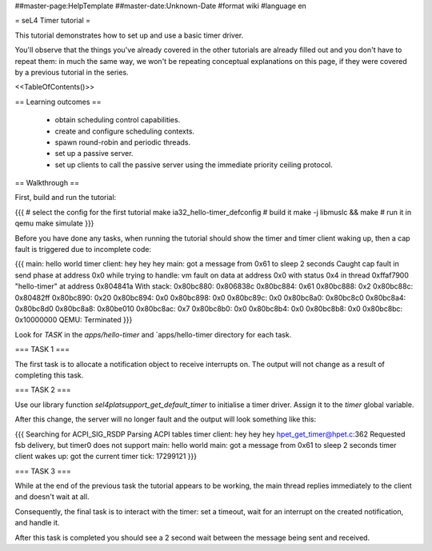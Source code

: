 ##master-page:HelpTemplate
##master-date:Unknown-Date
#format wiki
#language en

= seL4 Timer tutorial =

This tutorial demonstrates how to set up and use a basic timer driver.

You'll observe that the things you've already covered in the other tutorials are already filled out and you don't have to repeat them: in much the same way, we won't be repeating conceptual explanations on this page, if they were covered by a previous tutorial in the series.

<<TableOfContents()>>

== Learning outcomes ==

 * obtain scheduling control capabilities.
 * create and configure scheduling contexts.
 * spawn round-robin and periodic threads.
 * set up a passive server.
 * set up clients to call the passive server using the immediate priority ceiling protocol.

== Walkthrough ==

First, build and run the tutorial:

{{{
# select the config for the first tutorial 
make ia32_hello-timer_defconfig
# build it
make -j libmuslc && make
# run it in qemu
make simulate
}}}

Before you have done any tasks, when running the tutorial should show the timer and timer client waking up, then a cap fault is triggered due to incomplete code:

{{{
main: hello world
timer client: hey hey hey
main: got a message from 0x61 to sleep 2 seconds
Caught cap fault in send phase at address 0x0
while trying to handle:
vm fault on data at address 0x0 with status 0x4
in thread 0xffaf7900 "hello-timer" at address 0x804841a
With stack:
0x80bc880: 0x806838c
0x80bc884: 0x61
0x80bc888: 0x2
0x80bc88c: 0x80482ff
0x80bc890: 0x20
0x80bc894: 0x0
0x80bc898: 0x0
0x80bc89c: 0x0
0x80bc8a0: 0x80bc8c0
0x80bc8a4: 0x80bc8d0
0x80bc8a8: 0x80be010
0x80bc8ac: 0x7
0x80bc8b0: 0x0
0x80bc8b4: 0x0
0x80bc8b8: 0x0
0x80bc8bc: 0x10000000
QEMU: Terminated
}}}

Look for `TASK` in the `apps/hello-timer` and `apps/hello-timer directory for each task.

=== TASK 1 ===

The first task is to allocate a notification object to receive interrupts on. The output will not change as a result of completing this task.

=== TASK 2 ===

Use our library function `sel4platsupport_get_default_timer` to initialise a timer driver. Assign it to the `timer` global variable. 

After this change, the server will no longer fault and the output will look something like this:

{{{
Searching for ACPI_SIG_RSDP
Parsing ACPI tables
timer client: hey hey hey
hpet_get_timer@hpet.c:362 Requested fsb delivery, but timer0 does not support
main: hello world
main: got a message from 0x61 to sleep 2 seconds
timer client wakes up: got the current timer tick: 17299121
}}}

=== TASK 3 ===

While at the end of the previous task the tutorial appears to be working, the main thread replies immediately to the client and doesn't wait at all.

Consequently, the final task is to interact with the timer: set a timeout, wait for an interrupt on the created notification, and handle it. 

After this task is completed you should see a 2 second wait between the message being sent and received.
